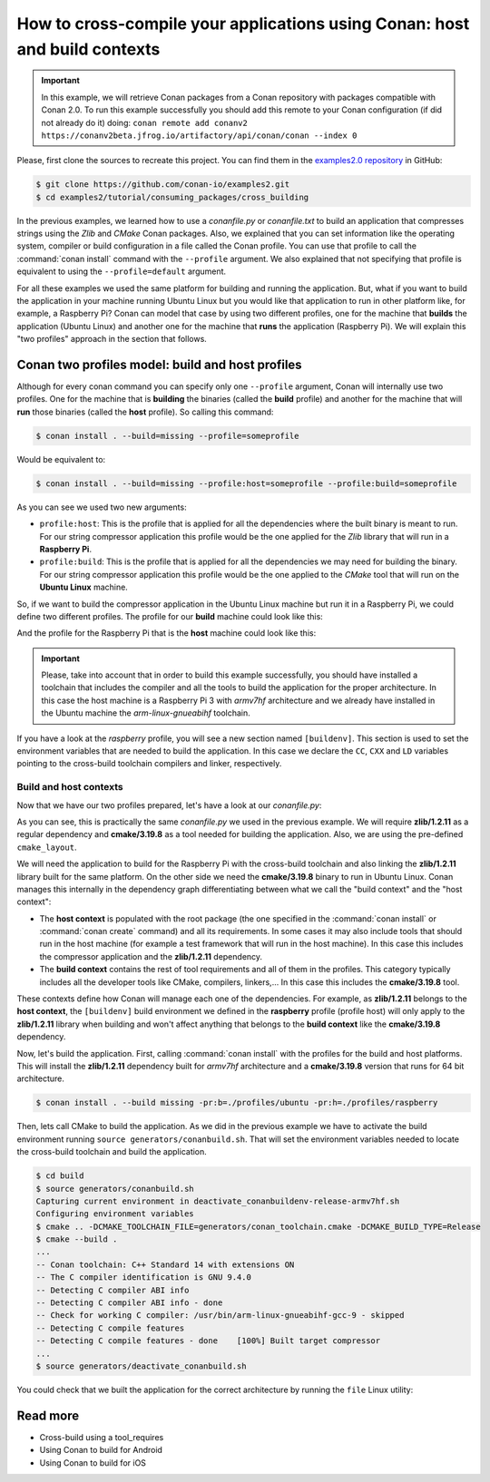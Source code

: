 .. _consuming_packages_cross_building_with_conan:

How to cross-compile your applications using Conan: host and build contexts
===========================================================================

.. important::

    In this example, we will retrieve Conan packages from a Conan repository with
    packages compatible with Conan 2.0. To run this example successfully you should add this
    remote to your Conan configuration (if did not already do it) doing:
    ``conan remote add conanv2 https://conanv2beta.jfrog.io/artifactory/api/conan/conan --index 0``


Please, first clone the sources to recreate this project. You can find them in the
`examples2.0 repository <https://github.com/conan-io/examples2>`_ in GitHub:

.. code-block:: bash

    $ git clone https://github.com/conan-io/examples2.git
    $ cd examples2/tutorial/consuming_packages/cross_building


In the previous examples, we learned how to use a *conanfile.py* or *conanfile.txt* to
build an application that compresses strings using the *Zlib* and *CMake* Conan packages.
Also, we explained that you can set information like the operating system, compiler or
build configuration in a file called the Conan profile. You can use that profile to call
the :command:`conan install` command with the ``--profile`` argument. We also explained that not
specifying that profile is equivalent to using the ``--profile=default`` argument.

For all these examples we used the same platform for building and running the application.
But, what if you want to build the application in your machine running Ubuntu Linux but you would
like that application to run in other platform like, for example, a Raspberry Pi? Conan
can model that case by using two different profiles, one for the machine that **builds**
the application (Ubuntu Linux) and another one for the machine that **runs** the application
(Raspberry Pi). We will explain this "two profiles" approach in the section that follows.

Conan two profiles model: build and host profiles
-------------------------------------------------

Although for every conan command you can specify only one ``--profile`` argument, Conan
will internally use two profiles. One for the machine that is **building** the binaries
(called the **build** profile) and another for the machine that will **run** those
binaries (called the **host** profile). So calling this command:

.. code-block:: bash

    $ conan install . --build=missing --profile=someprofile

Would be equivalent to:

.. code-block:: bash

    $ conan install . --build=missing --profile:host=someprofile --profile:build=someprofile


As you can see we used two new arguments:

* ``profile:host``: This is the profile that is applied for all the dependencies where the
  built binary is meant to run. For our string compressor application this profile would
  be the one applied for the *Zlib* library that will run in a **Raspberry Pi**.
* ``profile:build``: This is the profile that is applied for all the dependencies we may
  need for building the binary. For our string compressor application this profile would
  be the one applied to the *CMake* tool that will run on the **Ubuntu Linux** machine.

So, if we want to build the compressor application in the Ubuntu Linux machine but run it in a
Raspberry Pi, we could define two different profiles. The profile for our **build** machine
could look like this:

.. code-block:: bash
    :caption: <conan home>/profiles/ubuntu

    [settings]
    os=Linux
    arch=x86_64
    build_type=Release
    compiler=gcc
    compiler.cppstd=gnu14
    compiler.libcxx=libstdc++11
    compiler.version=9

And the profile for the Raspberry Pi that is the **host** machine could look like this:

.. code-block:: bash
    :caption: <conan home>/profiles/raspberry
    :emphasize-lines: 9-12

    [settings]
    os=Linux
    arch=armv7hf
    compiler=gcc
    build_type=Release
    compiler.cppstd=gnu14
    compiler.libcxx=libstdc++11
    compiler.version=9
    [buildenv]
    CC=arm-linux-gnueabihf-gcc-9
    CXX=arm-linux-gnueabihf-g++-9
    LD=arm-linux-gnueabihf-ld

.. important::

    Please, take into account that in order to build this example successfully, you should
    have installed a toolchain that includes the compiler and all the tools to build the
    application for the proper architecture. In this case the host machine is a Raspberry Pi 3
    with *armv7hf* architecture and we already have installed in the Ubuntu machine the
    *arm-linux-gnueabihf* toolchain.

If you have a look at the *raspberry* profile, you will see a new section named
``[buildenv]``. This section is used to set the environment variables that are needed to
build the application. In this case we declare the ``CC``, ``CXX`` and ``LD`` variables
pointing to the cross-build toolchain compilers and linker, respectively. 

Build and host contexts
^^^^^^^^^^^^^^^^^^^^^^^

Now that we have our two profiles prepared, let's have a look at our *conanfile.py*:

.. code-block:: python
    :caption: **conanfile.py**

    from conan import ConanFile
    from conan.tools.cmake import cmake_layout

    class CompressorRecipe(ConanFile):
        settings = "os", "compiler", "build_type", "arch"
        generators = "CMakeToolchain", "CMakeDeps"

        def requirements(self):
            self.requires("zlib/1.2.11")
            self.tool_requires("cmake/3.19.8")

        def layout(self):
            cmake_layout(self)

As you can see, this is practically the same *conanfile.py* we used in the previous
example. We will require **zlib/1.2.11** as a regular dependency and **cmake/3.19.8** as a
tool needed for building the application. Also, we are using the pre-defined
``cmake_layout``.

We will need the application to build for the Raspberry Pi with the cross-build
toolchain and also linking the **zlib/1.2.11** library built for the same platform. On the
other side we need the **cmake/3.19.8** binary to run in Ubuntu Linux. Conan manages this
internally in the dependency graph differentiating between what we call the "build
context" and the "host context":

* The **host context** is populated with the root package (the one specified in the
  :command:`conan install` or :command:`conan create` command) and all its requirements.
  In some cases it may also include tools that should run in the host machine (for example
  a test framework that will run in the host machine). In this case this includes the
  compressor application and the **zlib/1.2.11** dependency.

* The **build context** contains the rest of tool requirements and all of them in the
  profiles. This category typically includes all the developer tools like CMake,
  compilers, linkers,... In this case this includes the **cmake/3.19.8** tool.


These contexts define how Conan will manage each one of the dependencies. For example, as
**zlib/1.2.11** belongs to the **host context**, the ``[buildenv]`` build environment we
defined in the **raspberry** profile (profile host) will only apply to the **zlib/1.2.11**
library when building and won't affect anything that belongs to the **build context** like
the **cmake/3.19.8** dependency.

Now, let's build the application. First, calling :command:`conan install` with the
profiles for the build and host platforms. This will install the  **zlib/1.2.11**
dependency built for *armv7hf* architecture and a **cmake/3.19.8** version that runs for
64 bit architecture.

.. code-block:: bash
    
    $ conan install . --build missing -pr:b=./profiles/ubuntu -pr:h=./profiles/raspberry

Then, lets call CMake to build the application. As we did in the previous example we have
to activate the build environment running ``source generators/conanbuild.sh``. That will
set the environment variables needed to locate the cross-build toolchain and build the
application.

.. code-block:: bash

    $ cd build
    $ source generators/conanbuild.sh
    Capturing current environment in deactivate_conanbuildenv-release-armv7hf.sh
    Configuring environment variables    
    $ cmake .. -DCMAKE_TOOLCHAIN_FILE=generators/conan_toolchain.cmake -DCMAKE_BUILD_TYPE=Release
    $ cmake --build .
    ...
    -- Conan toolchain: C++ Standard 14 with extensions ON
    -- The C compiler identification is GNU 9.4.0
    -- Detecting C compiler ABI info
    -- Detecting C compiler ABI info - done
    -- Check for working C compiler: /usr/bin/arm-linux-gnueabihf-gcc-9 - skipped
    -- Detecting C compile features
    -- Detecting C compile features - done    [100%] Built target compressor
    ...
    $ source generators/deactivate_conanbuild.sh

You could check that we built the application for the correct architecture by running the
``file`` Linux utility:

.. code-block:: bash
    :emphasize-lines: 2

    $ file compressor
    compressor: ELF 32-bit LSB shared object, ARM, EABI5 version 1 (SYSV), dynamically
    linked, interpreter /lib/ld-linux-armhf.so.3,
    BuildID[sha1]=2a216076864a1b1f30211debf297ac37a9195196, for GNU/Linux 3.2.0, not
    stripped


Read more
---------

- Cross-build using a tool_requires
- Using Conan to build for Android
- Using Conan to build for iOS

